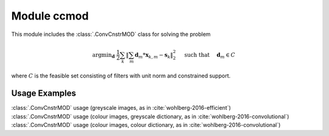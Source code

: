 Module ccmod
============

This module includes the :class:`.ConvCnstrMOD` class for solving the
problem

.. math::
   \mathrm{argmin}_\mathbf{d} \;
   \frac{1}{2} \sum_k \left \| \sum_m \mathbf{d}_m * \mathbf{x}_{k,m} -
   \mathbf{s}_k \right \|_2^2 \quad \text{ such that } \quad \mathbf{d}_m
   \in C

where :math:`C` is the feasible set consisting of filters with unit norm
and constrained support.



Usage Examples
--------------

.. container:: toggle

    .. container:: header

        :class:`.ConvCnstrMOD` usage (greyscale images, as in
        :cite:`wohlberg-2016-efficient`)

    .. literalinclude:: ../../../examples/cnvsparse/demo_ccmod_gry.py
       :language: python
       :lines: 9-


.. container:: toggle

    .. container:: header

        :class:`.ConvCnstrMOD` usage (colour images, greyscale
	dictionary, as in :cite:`wohlberg-2016-convolutional`)

    .. literalinclude:: ../../../examples/cnvsparse/demo_ccmod_clr_gd.py
       :language: python
       :lines: 9-


.. container:: toggle

    .. container:: header

        :class:`.ConvCnstrMOD` usage (colour images, colour
        dictionary, as in :cite:`wohlberg-2016-convolutional`)

    .. literalinclude:: ../../../examples/cnvsparse/demo_ccmod_clr_cd.py
       :language: python
       :lines: 9-
